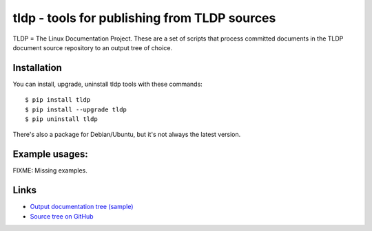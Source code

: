 tldp - tools for publishing from TLDP sources
=============================================

TLDP = The Linux Documentation Project.
These are a set of scripts that process committed documents in the
TLDP document source repository to an output tree of choice.

Installation
------------

You can install, upgrade, uninstall tldp tools with these commands::

  $ pip install tldp
  $ pip install --upgrade tldp
  $ pip uninstall tldp

There's also a package for Debian/Ubuntu, but it's not always the
latest version.

Example usages:
---------------

FIXME:  Missing examples.

Links
-----

* `Output documentation tree (sample) <http://www.tldp.org/>`_

* `Source tree on GitHub <https://github.com/tLDP/LDP>`_

